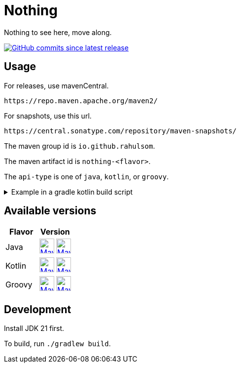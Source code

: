 = Nothing
:package: io.github.rahulsom
:package-path: io/github/rahulsom
:package-path-encoded: io%2Fgithub%2Frahulsom
:snapshot-prefix: image:https://img.shields.io/maven-metadata/v?metadataUrl=https%3A%2F%2Fcentral.sonatype.com%2Frepository%2Fmaven-snapshots%2F{package-path-encoded}%2F
:snapshot-middle: %2Fmaven-metadata.xml&style=for-the-badge&label=S[alt=Maven Snapshot,height=30,link="https://central.sonatype.com/repository/maven-snapshots/{package-path}/
:snapshot-suffix: /maven-metadata.xml"]
:central-prefix: image:https://img.shields.io/maven-central/v/{package}/
:central-middle: ?style=for-the-badge&label=R&color=green[alt=Maven Central Version,height=30,link="https://central.sonatype.com/artifact/{package}/
:central-suffix: /overview"]
:deprecated-middle: ?style=for-the-badge&label=R&color=lightgrey[alt=Maven Central Version,height=30,link="https://central.sonatype.com/artifact/{package}/

Nothing to see here, move along.

image:https://img.shields.io/github/commits-since/rahulsom/nothing/latest?style=for-the-badge[GitHub commits since latest release, link="https://github.com/rahulsom/nothing/releases/new"]

== Usage

For releases, use mavenCentral.

[source]
----
https://repo.maven.apache.org/maven2/
----

For snapshots, use this url.

[source]
----
https://central.sonatype.com/repository/maven-snapshots/
----

The maven group id is `io.github.rahulsom`.

The maven artifact id is `nothing-<flavor>`.

The `api-type` is one of `java`, `kotlin`, or `groovy`.

.Example in a gradle kotlin build script
[%collapsible]
====
[source,kotlin]
----
ext {
    set("nothingVersion", "0.2.0")
}

dependencies {
    implementation("io.github.rahulsom:nothing-java:${property("nothingVersion")}")
    implementation("io.github.rahulsom:nothing-kotlin:${property("nothingVersion")}")
    implementation("io.github.rahulsom:nothing-groovy:${property("nothingVersion")}")
}
----
====

== Available versions

|===
|Flavor |Version

|Java
|{central-prefix}nothing-java{central-middle}nothing-java{central-suffix}
  {snapshot-prefix}nothing-java{snapshot-middle}nothing-java{snapshot-suffix}

|Kotlin
|{central-prefix}nothing-kotlin{central-middle}nothing-kotlin{central-suffix}
  {snapshot-prefix}nothing-kotlin{snapshot-middle}nothing-kotlin{snapshot-suffix}

|Groovy
|{central-prefix}nothing-groovy{central-middle}nothing-groovy{central-suffix}
  {snapshot-prefix}nothing-groovy{snapshot-middle}nothing-groovy{snapshot-suffix}

|===

== Development

Install JDK 21 first.

To build, run `./gradlew build`.
